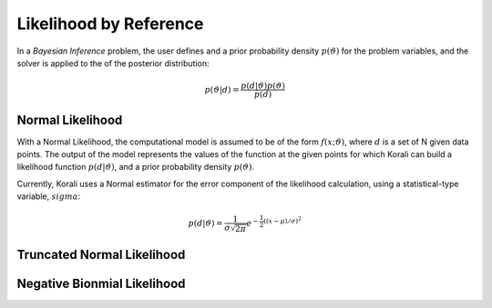 *************************
Likelihood by Reference
*************************

In a *Bayesian Inference* problem, the user defines and a prior probability density :math:`$p(\vartheta)` for the problem variables, and the solver is applied to the of the posterior distribution:

.. math::

   p(\vartheta | d) = \frac{p(d | \vartheta) p(\vartheta)}{p(d)}

Normal Likelihood
-----------------

With a Normal Likelihood, the computational model is assumed to be of the form :math:`f(x;\vartheta)`, where :math:`d` is a set of N given data points. The output of the model represents the values of the function at the given points for which Korali can build a likelihood function :math:`p(d|\vartheta)`, and a prior probability density :math:`p(\vartheta)`. 

Currently, Korali uses a Normal estimator for the error component of the likelihood calculation, using a statistical-type variable, :math:`sigma`:

.. math::

   p(d | \vartheta) = {\frac {1}{\sigma {\sqrt {2\pi }}}}e^{-{\frac {1}{2}}\left((x-\mu )/\sigma \right)^{2}}


Truncated Normal Likelihood
---------------------------


Negative Bionmial Likelihood
----------------------------






	

